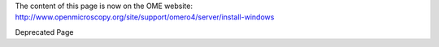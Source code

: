 The content of this page is now on the OME website:
`http://www.openmicroscopy.org/site/support/omero4/server/install-windows <http://www.openmicroscopy.org/site/support/omero4/server/install-windows>`_

Deprecated Page
